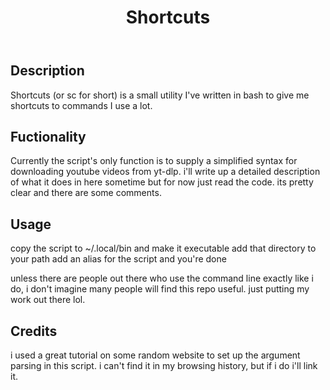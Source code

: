 #+title: Shortcuts
** Description
Shortcuts (or sc for short) is a small utility I've written in bash to give me shortcuts to commands I use a lot.

** Fuctionality
Currently the script's only function is to supply a simplified syntax for downloading youtube videos from yt-dlp. i'll write up a detailed description of what it does in here sometime but for now just read the code. its pretty clear and there are some comments.

** Usage
copy the script to ~/.local/bin and make it executable
add that directory to your path
add an alias for the script
and you're done

unless there are people out there who use the command line exactly like i do, i don't imagine many people will find this repo useful. just putting my work out there lol.

** Credits
i used a great tutorial on some random website to set up the argument parsing in this script. i can't find it in my browsing history, but if i do i'll link it.
